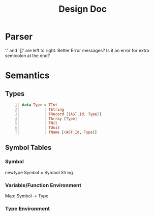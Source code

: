 #+TITLE: Design Doc
* Parser
  '.' and '[]' are left to right.
  Better Error messages?
  Is it an error for extra semicolon at the end?
* Semantics
** Types
   
#+BEGIN_SRC haskell -n
data Type = TInt
          | TString
          | TRecord [(AST.Id, Type)]
          | TArray [Type]
          | TNil
          | TUnit
          | TName [(AST.Id, Type)]
#+END_SRC

** Symbol Tables
*** Symbol
    newtype Symbol = Symbol String
*** Variable/Function Environment
Map: Symbol -> Type
*** Type Environment
Map: Symbol -> Type
** Testcases
   - [ ] test5: Valid recursive record
   - [ ] test16: mutually recursive types that do not pass through record
   - [X] test23: hmmm...
     lValue parser should not parse assign
   - [X] test24: hmmm...
   - [X] test25: hmmm...
   - [X] test31: type constaint and init value defer
   - [X] test32: type constaint and array init expr defer
   - [ ] test32: Error not being evaluated. Therefore error not thrown.
   - [X] test33: unknown rec type
   - [ ] test33: Error not being evaluated. Therefore error not thrown.
   - [X] test37: redeclaration
   - [X] test38: redeclaring types are illegal
   - [X] test39: redeclaring functions are illegal
     Also sym tables from arg list missing in function body
   - [ ] test42: Type equality
   - [ ] test44: Nil and record compatibility
   - [ ] test45: Nil and record compatibility
   - [ ] test46: Nil and record compatibility
   - [ ] test47: Mutual recursion
   - [ ] test48: Mutual recursion
   - [ ] queen: Type equality
   - [ ] merge: Type equality
     
** Error Messages
   Needs work.
   Possible Idea:
   typeCheck :: * -> Either ErrorBuffer Type 
   Every call to typeCheck has to check if it encountered ErrorBuffer.
   Whenever types are invalid, build up buffer.
